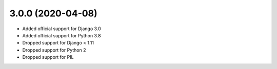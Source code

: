 3.0.0 (2020-04-08)
------------------

* Added official support for Django 3.0
* Added official support for Python 3.8
* Dropped support for Django < 1.11
* Dropped support for Python 2
* Dropped support for PIL
